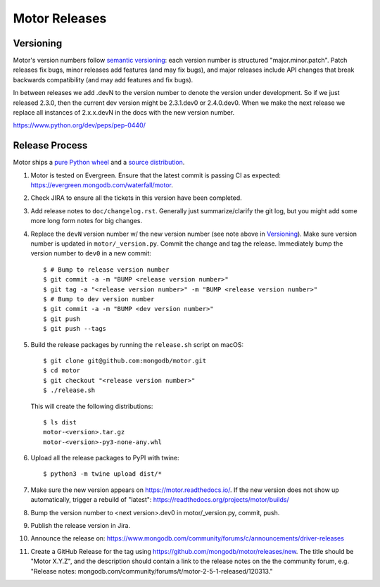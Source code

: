 ==============
Motor Releases
==============

Versioning
----------

Motor's version numbers follow `semantic versioning <http://semver.org/>`_:
each version number is structured "major.minor.patch". Patch releases fix
bugs, minor releases add features (and may fix bugs), and major releases
include API changes that break backwards compatibility (and may add features
and fix bugs).

In between releases we add .devN to the version number to denote the version
under development. So if we just released 2.3.0, then the current dev
version might be 2.3.1.dev0 or 2.4.0.dev0. When we make the next release we
replace all instances of 2.x.x.devN in the docs with the new version number.

https://www.python.org/dev/peps/pep-0440/

Release Process
---------------

Motor ships a `pure Python wheel <https://packaging.python.org/guides/distributing-packages-using-setuptools/#pure-python-wheels>`_
and a `source distribution <https://packaging.python.org/guides/distributing-packages-using-setuptools/#source-distributions>`_.

#. Motor is tested on Evergreen. Ensure that the latest commit is passing CI as
   expected: https://evergreen.mongodb.com/waterfall/motor.

#. Check JIRA to ensure all the tickets in this version have been completed.

#. Add release notes to ``doc/changelog.rst``. Generally just summarize/clarify
   the git log, but you might add some more long form notes for big changes.

#. Replace the ``devN`` version number w/ the new version number (see
   note above in `Versioning`_). Make sure version number is updated in
   ``motor/_version.py``. Commit the change and tag the release.
   Immediately bump the version number to ``dev0`` in a new commit::

     $ # Bump to release version number
     $ git commit -a -m "BUMP <release version number>"
     $ git tag -a "<release version number>" -m "BUMP <release version number>"
     $ # Bump to dev version number
     $ git commit -a -m "BUMP <dev version number>"
     $ git push
     $ git push --tags

#. Build the release packages by running the ``release.sh``
   script on macOS::

     $ git clone git@github.com:mongodb/motor.git
     $ cd motor
     $ git checkout "<release version number>"
     $ ./release.sh

   This will create the following distributions::

     $ ls dist
     motor-<version>.tar.gz
     motor-<version>-py3-none-any.whl

#. Upload all the release packages to PyPI with twine::

     $ python3 -m twine upload dist/*

#. Make sure the new version appears on https://motor.readthedocs.io/. If the
   new version does not show up automatically, trigger a rebuild of "latest":
   https://readthedocs.org/projects/motor/builds/

#. Bump the version number to <next version>.dev0 in motor/_version.py,
   commit, push.

#. Publish the release version in Jira.

#. Announce the release on:
   https://www.mongodb.com/community/forums/c/announcements/driver-releases

#. Create a GitHub Release for the tag using https://github.com/mongodb/motor/releases/new.
   The title should be "Motor X.Y.Z", and the description should contain a
   link to the release notes on the the community forum, e.g.
   "Release notes: mongodb.com/community/forums/t/motor-2-5-1-released/120313."
